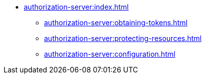 * xref:authorization-server:index.adoc[]
** xref:authorization-server:obtaining-tokens.adoc[]
** xref:authorization-server:protecting-resources.adoc[]
** xref:authorization-server:configuration.adoc[]